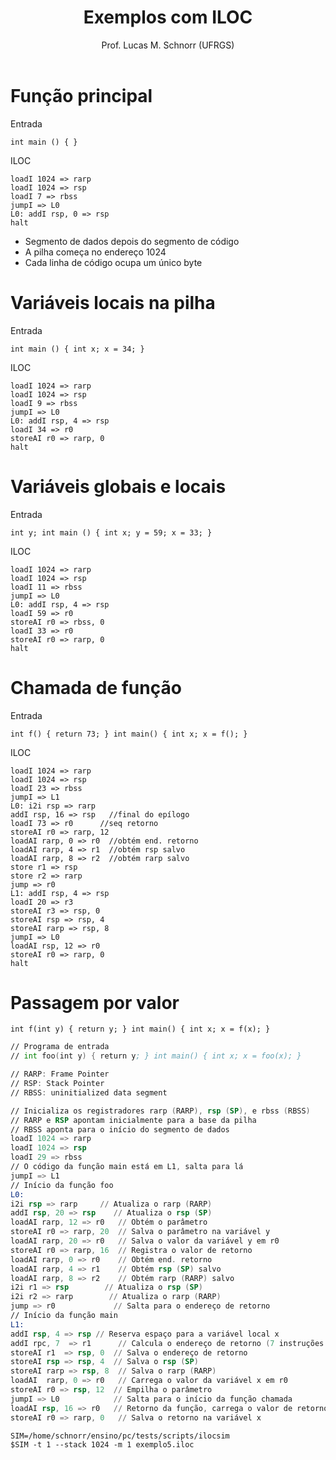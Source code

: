 # -*- coding: utf-8 -*-
# -*- mode: org -*-
#+startup: beamer overview indent
#+LANGUAGE: pt-br
#+TAGS: noexport(n)
#+EXPORT_EXCLUDE_TAGS: noexport
#+EXPORT_SELECT_TAGS: export

#+Title: Exemplos com ILOC
#+Author: Prof. Lucas M. Schnorr (UFRGS)
#+Date: \copyleft

#+LaTeX_CLASS: beamer
#+LaTeX_CLASS_OPTIONS: [xcolor=dvipsnames]
#+OPTIONS:   H:1 num:t toc:nil \n:nil @:t ::t |:t ^:t -:t f:t *:t <:t
#+LATEX_HEADER: \input{../org-babel.tex}

* Função principal
Entrada
#+BEGIN_SRC amarela
int main () { }
#+END_SRC

#+latex: \vfill\pause
ILOC
#+BEGIN_SRC iloc :tangle exemplo1.iloc
loadI 1024 => rarp
loadI 1024 => rsp
loadI 7 => rbss
jumpI => L0
L0: addI rsp, 0 => rsp
halt
#+END_SRC
+ Segmento de dados depois do segmento de código
+ A pilha começa no endereço 1024
+ Cada linha de código ocupa um único byte
* Variáveis locais na pilha
Entrada
#+BEGIN_SRC amarela
int main () { int x; x = 34; }
#+END_SRC
#+latex: \pause
ILOC
#+BEGIN_SRC iloc :tangle exemplo2.iloc
loadI 1024 => rarp
loadI 1024 => rsp
loadI 9 => rbss
jumpI => L0
L0: addI rsp, 4 => rsp
loadI 34 => r0
storeAI r0 => rarp, 0
halt
#+END_SRC
* Variáveis globais e locais
Entrada
#+BEGIN_SRC amarela
int y; int main () { int x; y = 59; x = 33; }
#+END_SRC
#+latex: \pause
ILOC
#+BEGIN_SRC iloc :tangle exemplo3.iloc
loadI 1024 => rarp
loadI 1024 => rsp
loadI 11 => rbss
jumpI => L0
L0: addI rsp, 4 => rsp
loadI 59 => r0
storeAI r0 => rbss, 0
loadI 33 => r0
storeAI r0 => rarp, 0
halt
#+END_SRC
* Chamada de função
Entrada
#+BEGIN_SRC amarela
int f() { return 73; } int main() { int x; x = f(); }
#+END_SRC
#+latex: \pause
ILOC
#+latex: \tiny
#+BEGIN_SRC iloc :tangle exemplo4.iloc
loadI 1024 => rarp
loadI 1024 => rsp
loadI 23 => rbss
jumpI => L1
L0: i2i rsp => rarp
addI rsp, 16 => rsp   //final do epílogo
loadI 73 => r0      //seq retorno
storeAI r0 => rarp, 12
loadAI rarp, 0 => r0  //obtém end. retorno
loadAI rarp, 4 => r1  //obtém rsp salvo
loadAI rarp, 8 => r2  //obtém rarp salvo
store r1 => rsp
store r2 => rarp
jump => r0
L1: addI rsp, 4 => rsp
loadI 20 => r3
storeAI r3 => rsp, 0
storeAI rsp => rsp, 4
storeAI rarp => rsp, 8
jumpI => L0
loadAI rsp, 12 => r0
storeAI r0 => rarp, 0
halt
#+END_SRC
* Passagem por valor
#+latex: \tiny
#+BEGIN_SRC amarela
int f(int y) { return y; } int main() { int x; x = f(x); }
#+END_SRC

#+BEGIN_SRC asm :tangle exemplo5.iloc
// Programa de entrada
// int foo(int y) { return y; } int main() { int x; x = foo(x); }

// RARP: Frame Pointer
// RSP: Stack Pointer
// RBSS: uninitialized data segment
	
// Inicializa os registradores rarp (RARP), rsp (SP), e rbss (RBSS)
// RARP e RSP apontam inicialmente para a base da pilha
// RBSS aponta para o início do segmento de dados
loadI 1024 => rarp
loadI 1024 => rsp
loadI 29 => rbss
// O código da função main está em L1, salta para lá	
jumpI => L1
// Início da função foo
L0:
i2i rsp => rarp     // Atualiza o rarp (RARP)
addI rsp, 20 => rsp    // Atualiza o rsp (SP)
loadAI rarp, 12 => r0   // Obtém o parâmetro
storeAI r0 => rarp, 20  // Salva o parâmetro na variável y
loadAI rarp, 20 => r0   // Salva o valor da variável y em r0
storeAI r0 => rarp, 16  // Registra o valor de retorno
loadAI rarp, 0 => r0    // Obtém end. retorno
loadAI rarp, 4 => r1    // Obtém rsp (SP) salvo
loadAI rarp, 8 => r2    // Obtém rarp (RARP) salvo
i2i r1 => rsp        // Atualiza o rsp (SP)
i2i r2 => rarp        // Atualiza o rarp (RARP)
jump => r0             // Salta para o endereço de retorno
// Início da função main	
L1:
addI rsp, 4 => rsp // Reserva espaço para a variável local x
addI rpc, 7  => r1      // Calcula o endereço de retorno (7 instruções abaixo)
storeAI r1  => rsp, 0  // Salva o endereço de retorno
storeAI rsp => rsp, 4  // Salva o rsp (SP)
storeAI rarp => rsp, 8  // Salva o rarp (RARP)
loadAI  rarp, 0 => r0   // Carrega o valor da variável x em r0
storeAI r0 => rsp, 12  // Empilha o parâmetro
jumpI => L0            // Salta para o início da função chamada
loadAI rsp, 16 => r0   // Retorno da função, carrega o valor de retorno
storeAI r0 => rarp, 0   // Salva o retorno na variável x
#+END_SRC

#+begin_src shell :results output
SIM=/home/schnorr/ensino/pc/tests/scripts/ilocsim
$SIM -t 1 --stack 1024 -m 1 exemplo5.iloc
#+end_src

#+RESULTS:
#+begin_example
0 ['loadI', 1024, 'rarp']
0 0 0 0 0
1 ['loadI', 1024, 'rsp']
0 0 0 0 0
2 ['loadI', 29, 'rbss']
0 0 0 0 0
3 ['jumpI', 16]
0 0 0 0 0
16 ['addI', 'rsp', 4, 'rsp']
0 0 0 0 0
17 ['addI', 'rpc', 7, 'r1']
0 0 0 0 0
18 ['storeAI', 'r1', 'rsp', 0]
0 24 0 0 0
19 ['storeAI', 'rsp', 'rsp', 4]
0 24 0 0 0
20 ['storeAI', 'rarp', 'rsp', 8]
0 24 0 0 0
21 ['loadAI', 'rarp', 0, 'r0']
0 24 0 0 0
22 ['storeAI', 'r0', 'rsp', 12]
0 24 0 0 0
23 ['jumpI', 4]
0 24 0 0 0
4 ['i2i', 'rsp', 'rarp']
0 24 0 0 0
5 ['addI', 'rsp', 20, 'rsp']
0 24 0 0 0
6 ['loadAI', 'rarp', 12, 'r0']
0 24 0 0 0
7 ['storeAI', 'r0', 'rarp', 20]
0 24 0 0 0
8 ['loadAI', 'rarp', 20, 'r0']
0 24 0 0 0
9 ['storeAI', 'r0', 'rarp', 16]
0 24 0 0 0
10 ['loadAI', 'rarp', 0, 'r0']
0 24 0 0 0
11 ['loadAI', 'rarp', 4, 'r1']
24 24 0 0 0
12 ['loadAI', 'rarp', 8, 'r2']
24 1028 0 0 0
13 ['i2i', 'r1', 'rsp']
24 1028 1024 0 0
14 ['i2i', 'r2', 'rarp']
24 1028 1024 0 0
15 ['jump', 'r0']
24 1028 1024 0 0
24 ['loadAI', 'rsp', 16, 'r0']
24 1028 1024 0 0
25 ['storeAI', 'r0', 'rarp', 0]
0 1028 1024 0 0
00001024 0
00001028 24
00001032 1028
00001036 1024
00001040 0
00001044 0
00001048 0
#+end_example
